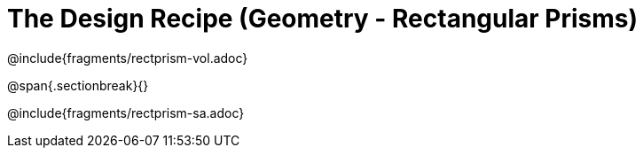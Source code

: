 = The Design Recipe (Geometry - Rectangular Prisms)

++++
<style>
.recipe_word_problem {margin: 1ex 0ex; }
</style>
++++

@include{fragments/rectprism-vol.adoc} 

@span{.sectionbreak}{}

@include{fragments/rectprism-sa.adoc}
